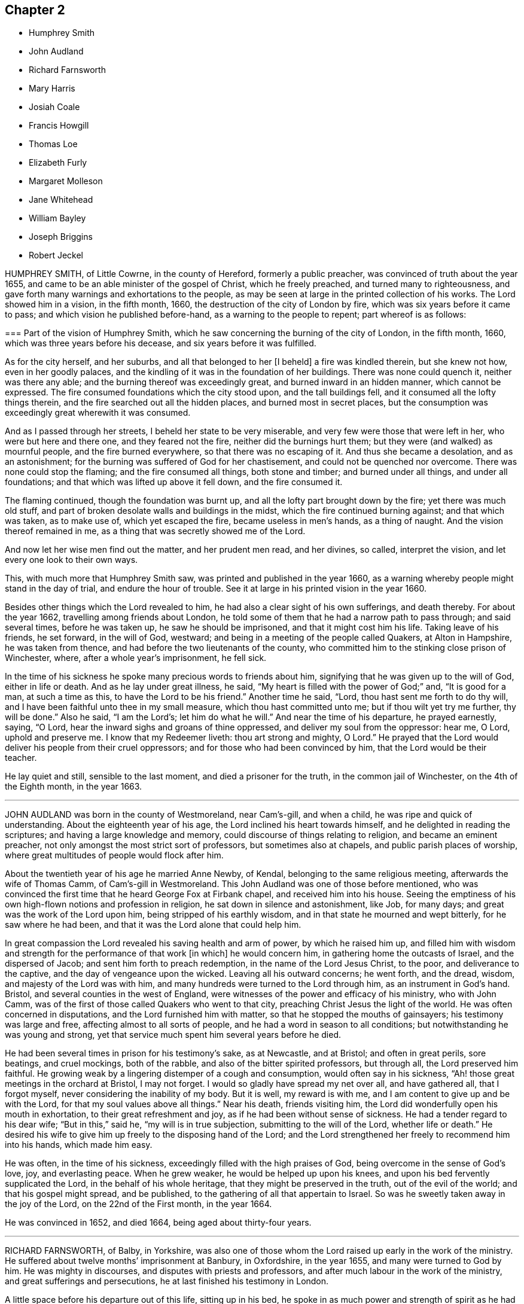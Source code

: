 == Chapter 2

[.chapter-synopsis]
* Humphrey Smith
* John Audland
* Richard Farnsworth
* Mary Harris
* Josiah Coale
* Francis Howgill
* Thomas Loe
* Elizabeth Furly
* Margaret Molleson
* Jane Whitehead
* William Bayley
* Joseph Briggins
* Robert Jeckel

HUMPHREY SMITH, of Little Cowrne, in the county of Hereford, formerly a public preacher,
was convinced of truth about the year 1655,
and came to be an able minister of the gospel of Christ, which he freely preached,
and turned many to righteousness,
and gave forth many warnings and exhortations to the people,
as may be seen at large in the printed collection of his works.
The Lord showed him in a vision, in the fifth month, 1660,
the destruction of the city of London by fire,
which was six years before it came to pass; and which vision he published before-hand,
as a warning to the people to repent; part whereof is as follows:

[.embedded-content-document.paper]
--

[.blurb]
=== Part of the vision of Humphrey Smith, which he saw concerning the burning of the city of London, in the fifth month, 1660, which was three years before his decease, and six years before it was fulfilled.

As for the city herself, and her suburbs, and all that belonged to her +++[+++I beheld]
a fire was kindled therein, but she knew not how, even in her goodly palaces,
and the kindling of it was in the foundation of her buildings.
There was none could quench it, neither was there any able;
and the burning thereof was exceedingly great, and burned inward in an hidden manner,
which cannot be expressed.
The fire consumed foundations which the city stood upon, and the tall buildings fell,
and it consumed all the lofty things therein,
and the fire searched out all the hidden places, and burned most in secret places,
but the consumption was exceedingly great wherewith it was consumed.

And as I passed through her streets, I beheld her state to be very miserable,
and very few were those that were left in her, who were but here and there one,
and they feared not the fire, neither did the burnings hurt them;
but they were (and walked) as mournful people, and the fire burned everywhere,
so that there was no escaping of it.
And thus she became a desolation, and as an astonishment;
for the burning was suffered of God for her chastisement,
and could not be quenched nor overcome.
There was none could stop the flaming; and the fire consumed all things,
both stone and timber; and burned under all things, and under all foundations;
and that which was lifted up above it fell down, and the fire consumed it.

The flaming continued, though the foundation was burnt up,
and all the lofty part brought down by the fire; yet there was much old stuff,
and part of broken desolate walls and buildings in the midst,
which the fire continued burning against; and that which was taken, as to make use of,
which yet escaped the fire, became useless in men`'s hands, as a thing of naught.
And the vision thereof remained in me, as a thing that was secretly showed me of the Lord.

And now let her wise men find out the matter, and her prudent men read,
and her divines, so called, interpret the vision,
and let every one look to their own ways.

--

This, with much more that Humphrey Smith saw, was printed and published in the year 1660,
as a warning whereby people might stand in the day of trial,
and endure the hour of trouble.
See it at large in his printed vision in the year 1660.

Besides other things which the Lord revealed to him,
he had also a clear sight of his own sufferings, and death thereby.
For about the year 1662, travelling among friends about London,
he told some of them that he had a narrow path to pass through; and said several times,
before he was taken up, he saw he should be imprisoned,
and that it might cost him his life.
Taking leave of his friends, he set forward, in the will of God, westward;
and being in a meeting of the people called Quakers, at Alton in Hampshire,
he was taken from thence, and had before the two lieutenants of the county,
who committed him to the stinking close prison of Winchester, where,
after a whole year`'s imprisonment, he fell sick.

In the time of his sickness he spoke many precious words to friends about him,
signifying that he was given up to the will of God, either in life or death.
And as he lay under great illness, he said,
"`My heart is filled with the power of God;`" and, "`It is good for a man,
at such a time as this, to have the Lord to be his friend.`"
Another time he said, "`Lord, thou hast sent me forth to do thy will,
and I have been faithful unto thee in my small measure,
which thou hast committed unto me; but if thou wilt yet try me further,
thy will be done.`"
Also he said, "`I am the Lord`'s; let him do what he will.`"
And near the time of his departure, he prayed earnestly, saying, "`O Lord,
hear the inward sighs and groans of thine oppressed,
and deliver my soul from the oppressor: hear me, O Lord, uphold and preserve me.
I know that my Redeemer liveth: thou art strong and mighty, O Lord.`"
He prayed that the Lord would deliver his people from their cruel oppressors;
and for those who had been convinced by him, that the Lord would be their teacher.

He lay quiet and still, sensible to the last moment, and died a prisoner for the truth,
in the common jail of Winchester, on the 4th of the Eighth month, in the year 1663.

[.asterism]
'''

JOHN AUDLAND was born in the county of Westmoreland, near Cam`'s-gill, and when a child,
he was ripe and quick of understanding.
About the eighteenth year of his age, the Lord inclined his heart towards himself,
and he delighted in reading the scriptures; and having a large knowledge and memory,
could discourse of things relating to religion, and became an eminent preacher,
not only amongst the most strict sort of professors, but sometimes also at chapels,
and public parish places of worship,
where great multitudes of people would flock after him.

About the twentieth year of his age he married Anne Newby, of Kendal,
belonging to the same religious meeting, afterwards the wife of Thomas Camm,
of Cam`'s-gill in Westmoreland.
This John Audland was one of those before mentioned,
who was convinced the first time that he heard George Fox at Firbank chapel,
and received him into his house.
Seeing the emptiness of his own high-flown notions and profession in religion,
he sat down in silence and astonishment, like Job, for many days;
and great was the work of the Lord upon him, being stripped of his earthly wisdom,
and in that state he mourned and wept bitterly, for he saw where he had been,
and that it was the Lord alone that could help him.

In great compassion the Lord revealed his saving health and arm of power,
by which he raised him up,
and filled him with wisdom and strength for the performance of that work +++[+++in which]
he would concern him, in gathering home the outcasts of Israel,
and the dispersed of Jacob; and sent him forth to preach redemption,
in the name of the Lord Jesus Christ, to the poor, and deliverance to the captive,
and the day of vengeance upon the wicked.
Leaving all his outward concerns; he went forth, and the dread, wisdom,
and majesty of the Lord was with him,
and many hundreds were turned to the Lord through him, as an instrument in God`'s hand.
Bristol, and several counties in the west of England,
were witnesses of the power and efficacy of his ministry, who with John Camm,
was of the first of those called Quakers who went to that city,
preaching Christ Jesus the light of the world.
He was often concerned in disputations, and the Lord furnished him with matter,
so that he stopped the mouths of gainsayers; his testimony was large and free,
affecting almost to all sorts of people, and he had a word in season to all conditions;
but notwithstanding he was young and strong,
yet that service much spent him several years before he died.

He had been several times in prison for his testimony`'s sake, as at Newcastle,
and at Bristol; and often in great perils, sore beatings, and cruel mockings,
both of the rabble, and also of the bitter spirited professors, but through all,
the Lord preserved him faithful.
He growing weak by a lingering distemper of a cough and consumption,
would often say in his sickness, "`Ah! those great meetings in the orchard at Bristol,
I may not forget.
I would so gladly have spread my net over all, and have gathered all,
that I forgot myself, never considering the inability of my body.
But it is well, my reward is with me, and I am content to give up and be with the Lord,
for that my soul values above all things.`"
Near his death, friends visiting him,
the Lord did wonderfully open his mouth in exhortation,
to their great refreshment and joy, as if he had been without sense of sickness.
He had a tender regard to his dear wife; "`But in this,`" said he,
"`my will is in true subjection, submitting to the will of the Lord,
whether life or death.`"
He desired his wife to give him up freely to the disposing hand of the Lord;
and the Lord strengthened her freely to recommend him into his hands,
which made him easy.

He was often, in the time of his sickness,
exceedingly filled with the high praises of God,
being overcome in the sense of God`'s love, joy, and everlasting peace.
When he grew weaker, he would be helped up upon his knees,
and upon his bed fervently supplicated the Lord, in the behalf of his whole heritage,
that they might be preserved in the truth, out of the evil of the world;
and that his gospel might spread, and be published,
to the gathering of all that appertain to Israel.
So was he sweetly taken away in the joy of the Lord, on the 22nd of the First month,
in the year 1664.

He was convinced in 1652, and died 1664, being aged about thirty-four years.

[.asterism]
'''

RICHARD FARNSWORTH, of Balby, in Yorkshire,
was also one of those whom the Lord raised up early in the work of the ministry.
He suffered about twelve months`' imprisonment at Banbury, in Oxfordshire,
in the year 1655, and many were turned to God by him.
He was mighty in discourses, and disputes with priests and professors,
and after much labour in the work of the ministry, and great sufferings and persecutions,
he at last finished his testimony in London.

A little space before his departure out of this life, sitting up in his bed,
he spoke in as much power and strength of spirit
as he had ever done at any time in his health,
these words following: "`Friends, God hath been mightily with me,
and hath stood by me at this time,
and his power and presence have encompassed me all along.
God hath appeared for the owning of my testimony, and hath broken in upon me as a flood,
and I am filled with his love more than I am able to express;
and God has really appeared for us.
If God himself had come down, and spoken as a man,
he could not have spoken more clearly to us than he hath done,
by the many testimonies from heaven in his people.
Therefore I beseech you, friends, here of this city of London, whether I live or die,
be you faithful to your testimony God hath committed to you.`"
He died in the city of London, in the year 1666.

[.asterism]
'''

MARY HARRIS, of London, a maid young and beautiful,
went often with her relations to the meetings of the people called Quakers,
and had a love raised in her to the blessed truth,
and to them who held it in a pure conscience;
yet still lived in the customs and fashions of this evil world.
But the same love of God that had begotten tenderness in her heart, and love to truth,
followed her, and would not suffer her to sit down in the world without trouble.
The Lord visited her with great weakness, so that she grew ill,
and fell into a consumption for about three years;
and being often visited by Josiah Coale, and put in mind to consider,
whether the hand of the Lord was not upon her for her unfaithfulness and disobedience,
she did consider the matter, and the Lord set it home upon her heart,
and she cried to him for mercy; and applied her heart to the Lord,
and his faithful messengers, saying,
"`I have hardened my heart at many precious meetings, when the Lord hath smitten me;
and I have seen plainly, that the Lord would have gathered me; but I said in my heart,
if I receive this, if I give up to this, I must be a Quaker, and I cannot be a Quaker.
Then would I take my heart from attending upon the ministration of truth,
and then my heart became more hard.
What shall I do,`" said she,
"`that now I may receive the faithful sayings of the servants of the Lord?
Oh! that my heart were open; but it is shut and hard:
when shall I find mercy in this state?`"
She remained so for some time, and grew weaker and weaker in body;
and on the first day she took her bed she was much
under the righteous judgments of the Lord,
and felt his word in her heart as fire.
But the Lord in judgment remembered mercy, and having brought her very low,
he showed her the child`'s state, which she with great delight desired;
and indeed she became as a little child, fit for the kingdom of heaven.

Then did the Lord rend the veil, and showed her his glory,
and the preciousness of his pure truth, and the light shined out of darkness,
and in it she saw light, and received the knowledge of God;
and her heart was filled with joy and praises to the Lord, saying, "`I am well;
I feel no pain.
I am full; my cup runs over.
I am filled as it were with marrow and fatness.
I have seen his glory, and tasted his precious truth.
How pure is God`'s everlasting truth?
Nothing so pure; and they who indeed receive it, are made pure by it.
Praised be the Lord who hath made me partaker of it, and placed me among his people.
Oh! blessed God, who hath given me cause to sing aloud of thy praise.`"

Many precious words she spoke to several persons who came to visit her,
to their several conditions, showing to some, who lived in pleasure, her hands, saying,
"`See here, the Lord hath made these bones bare for my rebellion;
because I would not submit to his precious truth.
He hath brought me to the dust, and I must lay down this body as a sacrifice.
Oh! do not you stand out, it will cost you dear, if ever you find mercy.`"
Then she would sing praises to the Lord, and exhorted all speedily to embrace truth,
and warned others professing truth, from following the fashions of the world,
crying to the Lord to wash her thoroughly.
Some would say to her,`" It may be thou mayest recover.`"
"`No, no,`" she replied, "`I must lay down this body for my rebellion.
In my vain life, if any had said I should recover,
it would for a little time seem to refresh me;
and if they had said surely I could not live long, it would cast me down;
but now I long for death.
I must lay down this body; for,`" said she, "`when I received God`'s everlasting truth,
I received the sentence of death:`" and this she was positive in all along.

More sensible expressions she uttered, which I omit for brevity.
About half an hour before her departure, she was taken with a very great trembling,
and seemed to be somewhat troubled; when one near her said, "`What is the matter?
art thou in any doubt concerning the truth of which thou art made partaker?`"
She replied, "`No, no; that is God`'s pure everlasting truth, which the people of God,
called Quakers, are made partakers of, and for which they suffer; that is everlasting,
that is the true spirit, and their God is my God;
and although I see it not now as I have seen it, yet I bring in my testimony,
that is the truth that shall abide forever; that is pure,
and nothing that is defiled shall be sheltered under it.
That is the truth which enlighteneth every man coming into the world:
the little seed in me is become great, great, great!
Blessed be God who hath placed me among his people, and I possess what they possess;
and when the faithful die as I die, my portion will be their portion; and my cup is full,
it runs over and over.`"
Then she breathed a little thicker for about the space of a quarter of an hour;
and so without groan or sigh, or the least motion, she shut her eyes and slept.
Glory to God forever.

She died at the widow Mary Forster`'s, in that called St. John`'s street,
near Smithfield, London, in the year 1668.

[.asterism]
'''

JOSIAH COALE, born of a family of good repute among men, near the city of Bristol,
was convinced of God`'s everlasting truth,
through the powerful ministry of that servant of God, John Audland, about the year 1655.
The word of life pierced Josiah to the heart,
and wrought effectually to his salvation and redemption.
He walked for a time under deep judgment, and mournfully,
so that he became a gazing stock and wonder to his former acquaintance.
But God`'s arm was strong, and plucked up every evil plant, and purified him,
and made him fit for the Lord`'s use,
and an able minister of the everlasting gospel of Christ Jesus; an incessant labourer,
few more spent in God`'s service.
His soul seemed wholly bent to the renowning the name of Christ;
and the enemies of truth he ever accounted his enemies.

His declaration was to the ungodly like an axe, or hammer,
and a sword sharp and piercing,
being mostly attended with an eminent appearance of the dreadful power of the Lord,
to the cutting down many tall cedars, and making the strong oaks to bow;
but to the faithful and diligent, who minded the things of Christ more than their own,
oh! how soft and pleasant were the streams of immortal life that ran through him,
to the refreshing of those!
It was his life and joy to be speaking the word of the Lord, and not his own words;
and many thousands were living witnesses to the power,
virtue and efficacy of his ministry; but above all,
he was terrible to the sowers of strife, secret backbiters,
and such as rend the holy body, and separated from the life, love,
and fellowship of the blessed truth; who, in their own selfish spirits,
set themselves over their brethren, by feignedness and deceitful appearances,
to the destroying the simple-hearted.

In his conversation, his kindness was so mixed with seriousness,
and his familiarity with a stayed and exemplary behaviour,
that he was an honour to the truth,
and therein a confirmer of his holy testimony and weaker brethren.
He was hardy, valiant, and fixed; not of those who shun the cross,
or sell their birth-right for a mess of pottage.
He baulked no danger for the sake of his blessed testimony,
which he bore faithfully in England, Holland, the Low Countries, and Barbados;
and had also sore travels among the heathen in America, as in Maryland, Virginia,
and New England, preaching the gospel of Christ among them.
He travelled on foot through the wilderness, from Virginia to New England,
in danger of wild beasts and venomous creatures, +++[+++enduring]
much hunger and cold, and weariness, and through bogs and waters,
often obliged to eat chestnuts for food when hungry,
as appears at large in the record of New England`'s persecution.

He was a good example, as well for his liberality as faithfulness;
for as the prosperity of God`'s truth was above all things most in his eye,
so he was always cautious of making the gospel chargeable to any; for,
having some estate of his own, he freely employed it in the Lord`'s service,
counting nothing too dear for the name and service of the Lord.
Thus having laboured his natural strength away in this heavenly warfare,
for the promotion of the glorious truth of the Lord,
and for the advancement of its interest and dominion in the world,
for above twelve years together, he did, with perfect understanding,
and in an extraordinary enjoyment of the Lord`'s life, majesty, and presence,
to the refreshment of the beholders, cheerfully lay down his mortal body.

George Fox, visiting him upon his sick-bed,
queried whether he had any thing upon his mind to write to friends in England,
or beyond sea.
He said that he was clear of writing to them;
and that as the Lord by his power had carried him through England and other nations,
so he had nothing to write; but he desired his love to all friends.
One thing, he said, did lie upon him,
in that he understood Lodowick Muggleton (a most blasphemous
ranter) and his company would boast against him;
and understanding George Fox was preparing a book in answer to the said Muggleton,
desired he might put in a few words as his last testimony against Muggleton;
which George Fox desired him to prepare, and he would call for it as he came back.

He spake them forth in the power of the Lord, as fresh as if he had ailed nothing,
and a friend took it in writing, which is as followeth:

[quote]
____
Forasmuch as I have been informed,
that Lodowick Muggleton hath vaunted concerning my departure out of the body,
because of his pretended sentence of damnation given against me;
I am moved to leave this testimony concerning him, behind me,
viz. That he is a son of darkness, and a coworker with the prince of the bottomless pit,
in which his inheritance shall be forever.
The judgment that I then declared against him, stands sealed by the Spirit of the Lord,
by which I then declared unto him,
that in the name of that God that spanneth the heavens with his span,
and measureth the waters in the hollow of his hand, I bind thee here on earth,
and thou art bound in heaven; and in the chain under darkness,
to the judgment of the great day thou shalt be reserved;
and thy faith and strength thou boasted of I defy and trample under foot.
I do hereby further declare the said Lodowick Muggleton to be a false prophet,
in what he said to me at that time,
viz. That from henceforth I should always be in fear of damnation,
which should be a sign to me that I was damned; which fear I never was in since;
so that his sign given by himself did not follow his prophecy,
which sufficiently declares him to be a false prophet.
____

George Fox, when he came back again, found Josiah sitting by the fireside,
filled with the power of the Lord, and speaking to friends about him as followeth:
"`Well, friends, be faithful to God, and seek nothing for self, or your own glory;
and if any thing wrong arise, judge it down by the power of the Lord God,
that so you may be clear in his sight, and answer his witness in all people;
then will you have the reward of life.
For my part, I have walked in faithfulness with the Lord,
and I have thus far finished my testimony, and have peace with the Lord,
and his majesty is with me, and his crown of life is upon me:
so mind my love to all friends.`"

Then he spoke to Stephen Crisp, saying, "`Dear heart, keep low in the holy fear of God;
that will be thy crown.`"
Afterwards he said, "`A minister of Christ must walk as I have walked.`"
Then he desired George Fox to pray, that he might have an easy passage:
and friends seeing him begin to be heavy, desired him to go and lie down on the bed,
which he did; and friends sat about him, and held him,
and he was filled with the power of the Lord and seed of life, which was over all.
So in that he departed away, in the arms of friends, as he sat on the side of his bed,
and had a very easy passage into eternal life.

He died in London, aged thirty-five years and two months, in the year 1668.

He laboured in the ministry twelve years, and wrote many treatises,
which are collected together in one volume.

[.asterism]
'''

FRANCIS HOWGILL, of Grayridge, in the county of Westmoreland,
an early minister of the gospel of Jesus Christ,
was convinced of the blessed truth by George Fox,
at that notable meeting at Firbank Chapel, in Westmoreland, in the year 1652.
He soon became a powerful minister, and preached Christ freely as he had received him.
He came to London with Edward Burrough early, to visit that city;
and travelled to Bristol and divers parts of the nation,
and suffered imprisonment in Appleby jail, in the year 1652; and a nasty,
stinking prison it was.
He was set at liberty the latter end of the year,
and grew valiant and bold for the name of the Lord, travelling up and down on foot,
preaching the gospel.
He went to the steeple-houses, and to many places,
warning both priests and people of the day of the Lord that was coming upon them,
directing them to Christ Jesus their teacher and Saviour.

He came also to London, on foot, with John Camm, to admonish Oliver Cromwell,
soon after he was made protector; and he went with Edward Burrough to Ireland,
and preached Christ under great sufferings there, until he and Edward Burrough aforesaid,
were banished by Henry Cromwell out of Ireland.
Afterwards he was imprisoned in London, in the year 1661,
at the time when the Fifth Monarchy people rose up in arms,
but was clear of that bloody act; and so was set at liberty,
and continued labouring up and down the nation, in the work of the Lord,
and turned many to God.
In the latter end of the Fifth month, in 1663,
he was sent for out of the market in Kendal, by the magistrates,
who tendered him the oath of allegiance,
and because for conscience-sake he could not take it, they sent him to Appleby jail;
and at the assizes, for refusing to take the oath,
sentence of premunire was given against him by the judge, in these words:
"`You are put out of the king`'s protection, and the benefit of the law;
your lands are confiscated to the king during your life,
and your goods and chattles forever; and you to be a prisoner during your life.`"

[.discourse-part]
F+++.+++ Howgill replied, "`An hard sentence for my obedience to the commands of Christ;
the Lord forgive you all.`"

[.discourse-part]
_Judge:_
"`Well, if you will yet be subject to the laws of the king,
the king will show you mercy.`"

[.discourse-part]
_Francis Howgill:_
"`The Lord hath showed mercy unto me, and I have done nothing against the king,
or government, or any man, blessed be the Lord, and herein stands my peace;
for it is for Christ`'s sake I suffer, and not for evil doing.`"

[.small-break]
'''

The court broke up, and many were sorry to see what was done against him;
but he signified how contented and glad he was,
that he had any thing to lose for the Lord`'s precious truth,
of which he had publicly borne testimony,
and that he was counted worthy to suffer for it.
He was kept a prisoner in Appleby jail four years and a half;
and his body being much spent in his public travels and labours in the gospel,
was not able to endure such close confinement,
though he bore his suffering in much patience and
cheerfulness until the time of his decease.

He was taken ill the 11th of the Eleventh month, 1668,
and though his departure drew nigh, yet was he kept in perfect understanding,
being often very fervent in prayer; and uttered many comfortable expressions,
to the refreshment of those about him.
Two days before his death, his wife and friends being present, he said, "`Friends,
as to matter of words you must not expect much from me,
neither is there any great need of it,
or to speak of matters of faith to you who are satisfied;
only that you remember my dear love to all Friends who enquire of me,
for I ever loved Friends well, and any other in whom truth appeared.
Truly God will own his people, as he hath ever hitherto done,
and as we have daily witnessed;
for no sooner had they made that act against us for banishment,
to the great suffering of many good Friends,
but the Lord stirred up enemies against them, even three great nations,
whereby the violence of their hands was taken off.
I say again, God will own his people, even all those that are faithful; and as for me,
I am well, and content to die; I am not afraid at all of death.
Truly one thing was of late in my heart,
and that I intended to have written to George Fox and others,
even that which I have observed, which thing is, that this generation passeth away,
when so many good and precious Friends, within these few years have been taken from us;
and therefore Friends had need to watch and be very faithful,
so that we may leave a good, and not a bad savour, to the next succeeding generation;
for you see that it is but a little time that any of us have to stay here.`"

Often he said in the time of his sickness, that he was content to die,
and that he was ready;
and praised God for the many sweet enjoyments and refreshments
he had received on that his prison-house bed where he lay,
freely forgiving all who had a hand in his restraint.
And he said, "`This was the place of my first imprisonment for the truth at this town;
and if it be the place of my laying down the body, I am content.`"

Several persons of note, inhabitants of Appleby, as the mayor and others,
went to visit him some of whom praying God might speak peace to his soul,
he sweetly replied, "`He hath done it;`" and they all spoke well of him.
A few hours before his death, some being come to visit him,
he prayed fervently with many heavenly expressions,
that the Lord by his mighty power would preserve
them out of all such things as would spot and defile.
A little after, recovering some strength, he further said,
"`I have sought the way of the Lord from a child, and lived innocently, as among men;
and if any enquire after my latter end, let them know,
that I die in the faith that I lived in and suffered for.`"
These words he spoke, with some other words in prayer,
and sweetly finished his course in much peace with the Lord, in the Eleventh month, 1668.

He laboured in the gospel sixteen years:
there is a volume of his works printed in about 740 pages in folio.

[.asterism]
'''

THOMAS LOE, of Oxfordshire, was a faithful servant and minister of Christ Jesus,
and converted many to truth, especially in Ireland,
where he travelled through great hardships.
His first going thither was about the year 1657; Francis Howgill, Edward Burrough,
and others, having been there before him.
He had an excellent gift, sound and clear in the ministry, powerful in speech,
sharp and quick in his understanding; and many people flocked after him,
and received truth by his ministry in that nation;
and others he confirmed in the truth who were convinced before.
He was often publicly engaged with priests and opposers,
and the Lord made him a sharp instrument in his hand
to confound the adversaries of truth,
and the mouths of gainsayers were stopped.
His company was very desirable, being pleasant and sweet in conversation,
and sympathizing with his friends in affliction,
so that he could speak a word in due season.

He was several times a prisoner for the testimony of truth,
and went out of England several times to visit the nation of Ireland,
in which travels his natural strength was much impaired.
He also laboured in the work of the ministry in London, being often there;
and was taken sick in that city,
expressing on his deathbed what exceeding encouragement
and glory he saw and felt of the Lord,
as followeth: "`Glory to thee, O God, for thy power is known.
God is the Lord.`"
Then speaking to William Penn, whom the Lord had made him instrumental to convince,
he said, "`Dear heart, bear thy cross.
Stand faithful for God, and bear thy testimony in thy day and generation,
and God will give thee an eternal crown of glory, that shall not be taken from thee.
There is not another way that the holy men of old walked in, and it shall prosper.
God has brought immortality to light, and immortal life is felt: glory, glory,
for he is worthy.
My heart is full, what shall I say?
His love overcomes my heart; my cup runs over, my cup runs over.
Glory, glory to his name forever.
He is come, he has appeared, and will appear.
Friends, keep your testimony for God, live with him, and he will live with you.`"

Another time he said to some friends, "`Be not troubled,
the love of God overcomes my heart.`"
And again he spoke to George Whitehead, and other friends present, viz., "`George,
the Lord is good to me; this day he has covered me with his glory.
I am weak, but I am refreshed to see you: the Lord is good to me.`"
Another friend asked him, "`How art thou, Thomas?`"
He answered, "`I am near leaving you, I think; but as well in my spirit as I can desire,
I bless the Lord; and I never saw more of the glory of God than I have done this day.`"
And then being expected to depart, the power of the Lord arose in him,
and he sung to the Lord, "`Glory, glory to thee forever.`"
And so continued praising God for some time, which much affected the standers by.

He departed in peace with God, on the 5th of the Eighth month, in the year 1668,
at London.

[.asterism]
'''

ELIZABETH FURLY, daughter of John Furly of Colchester, in the county of Essex,
was a child that loved the Lord, and also those who feared him.
Her delight was to hear truth preached, and to be with such who excelled in virtue;
she feared and hated a lie,
and lived and died in the faith which the people called Quakers profess.
She was taken sick at her father`'s house in Colchester, the 11th of the Twelfth month,
in the year 1669.

Two days before she died, being filled with the love of God,
she uttered many precious sayings concerning the Lord, and his mercies towards her;
praying to the Lord that she might be faithful to the end.
In the presence of several persons she spoke as followeth: "`Whatever is not of thyself,
O Lord, purge out of me; yea, purge me thoroughly, leave no wicked word in me,
thrust away the power of darkness.
O Lord, make me able to praise thee: let me not come into that way which is evil,
for if I do, I shall dishonour thee and thy truth.
I hope I shall never rebel against thee more, but have full satisfaction in thee,
and in thy ways, and not in the evil one and his ways.
Wash me, O Lord, thoroughly,
let not an unadvised word come out of my mouth;`" with more to the same purport.
"`Show them, O Lord, the evil of their ways, that have done evilly,
and lay a burden upon their spirits, that they may leave it.
I feel no pain, the Lord is good to me; good is the will of the Lord.
Let thy will be done in earth as it is done in heaven.
Everlasting kindness hast thou shown me,
and I hope I shall never forget it while I am in this world;`"
with more in admiration of the kindness and mercies of God,
and her desire to serve him whilst she lived.

To one of her brothers she said, "`Improve thy time,
for thou knowest not how soon thou mayest be taken
away;`" warning him of the danger of an evil life,
and took him about the neck and kissed him, saying, "`Mind what I say,
O dear brother;`" and with many more words she exhorted him.
She also admonished her other brothers with tender expressions, saying, "`Love the Lord,
brothers, love good men: hate the devil; but oh, love the Lord,
and then you will be a joy to your father and mother.`"
When she saw one of her sisters weep, she said, "`Weep not for me, I am very well.
All serve the Lord, that he may be your portion.
In my Father`'s house there is bread enough, there is fulness, want of nothing; yea,
there is fulness of bread, durable riches and honour.
I desire never to forget the Lord.`"
as she walked in innocency, so she died in peace, and entered into glory,
the 16th day of the Twelfth month, in the year 1669, aged thirteen years and five weeks.

[.asterism]
'''

MARGARET MOLLESON, wife of Gilbert Molleson of the city of Aberdeen in Scotland,
was in her youth an enquirer after the best people,
and joined herself in worship with the most strict
and refined in profession then in that city.
But it having pleased God,
who beheld her hungering desires after himself and his righteousness,
to send some of his faithful witnesses and servants called Quakers,
from the nation of England into the north of Scotland,
who preached the everlasting gospel;
she was one of the first in those parts that received the same.

Coming to taste of the unspeakable love of God, she delighted often to retire therein,
out of the cumbering cares of her family and business.
And although her love to her husband, and cares of her many children, were great,
yet her greatest delight and care was,
to draw nearer and nearer to the true and living God,
the chiefest beloved of her travailing soul.
For that end she often resorted to the public meetings of the people called Quakers,
as well as being frequently in private with the Lord in prayer;
which gave her husband (who was not one called a Quaker) cause to say,
that her knees were worn with kneeling at prayer.

For about four months before her departure hence, he usually found her,
when he awaked in the night-time, in meditation; and after her departure,
he also said before several people coming to visit him,
that he had lost a true Mary and a Martha, none knowing how great his loss was,
and he could not but much lament it.

On the 16th of the Tenth month, 1669, in the morning, she was taken suddenly sick,
and the same day in the evening died,
having been for some time before made sensible of her end; yet her physician,
not supposing that she had been so dangerous, said to her, she needed not fear,
his life for hers; to which she answered, "`Fear, I have no cause;
but thou wilt see thou art mistaken.`"
Many relations and neighbours being in her chamber, were in great sorrow;
among whom was a great professor, and an old acquaintance of hers,
who desired those about her to pray for her; which she hearing,
when others thought she had been dying, answered, "`My advocate is with the Father,
and my peace is made.
I am feeding at a table none of you perceiveth.`"
Some lamenting much her being like to be taken away from her nine children,
who were all about her bed, she said, "`As many of them as shall truly fear the Lord,
and follow him, shall be provided for:`" which hath been since truly fulfilled.

Fixing her eyes on her son Gilbert, who was then about ten years of age,
she said in a heavenly frame of mind, "`Truth is precious, cleave to it.`"
She observing the people in her chamber much lamenting, said to them,
"`Settle yourselves, and be stayed in your minds, for ye are now to see the last.`"
Being to reap eternally the fruit of her great and spiritual labours,
she had true cause given her then to declare before those present,
viz. "`Now interruption is to cease,
and my eternal joy is already begun;`" the certain earnest of which she received,
and +++[+++had]
often preferred before all other enjoyments.

Her life and conversation, as well as her latter end,
were such as gained her not only great love and esteem from friends of truth,
but also from others of her acquaintance.

She departed hence on the 16th of the Tenth month, in the year 1669,
about the forty-second year of her age, at Aberdeen, in the kingdom of Scotland.

[.asterism]
'''

JANE WHITEHEAD was the wife of Thomas Whitehead, of North Cadbury in Somersetshire.
Her maiden name was Jane Vaugh, and she was born in Westmoreland,
her relations living about Hutton in the same county;
whom she left in obedience to the Lord, and travelled in his service,
and bore witness against the false ways and worships of the world;
and for the sake of her testimony endured much persecution.

In the year 1655, coming to Banbury in Oxfordshire,
to visit her dear friend Anne Audland, then a prisoner for the truth, she,
for bearing witness thereto, and against their cruelty and wickedness,
was also taken and committed to prison, and lay there five weeks.
Not long after, coming again to the said town,
the magistrates tendered her the oath of abjuration;
which she refusing for Christ`'s sake,
who saith "`Swear not at all,`" was imprisoned twelve months in a low, wet, nasty place,
in the winter season, that sometimes she would be over shoes in water;
which she endured with much patience.

In the Fourth month, 1662, she was again imprisoned at Banbury,
for worshipping God at a meeting of the people called Quakers,
where she lay in the same nasty prison three months.
These things she suffered before she was married.
Afterwards Thomas Whitehead, aforesaid, took her to be his wife,
by whom she had five children that she left behind her.

At Ivelchester, she endured five months`' imprisonment, with a young child at her breast,
in a cold winter,
for speaking the words of truth and soberness to the priests of North Cadbury.
But the Lord upheld her by the word of his power,
in the manifold exercises and tribulations which she passed through,
too tedious here to relate.
Those abuses which she endured brought her tender body into weakness,
which attended her several years before she died; and,
under great exercises and weakness of body,
she acknowledged that the Lord was wonderfully good to her.
She often said that the Lord had broken in upon her,
and with his heavenly presence did fill her, to the comfort of her soul: and said,
"`O that the Lord may never take his presence from me.`"
To the last she was kept sensible,
and declared that she had the testimony of God`'s love,
and that it would be well with her,
and that she had no desire to live any longer in this world.
She charged her children to be obedient to their father, and that they should mind truth,
and then the blessing of the Lord would be with them.

The morning before she died, being sensible her death was at hand,
she told a Friend that she was going to her long home; and soon after departed this life,
in the love and peace of God, on the 28th day of the Seventh month, in the year 1674.

[.asterism]
'''

WILLIAM BAYLEY, who was a Baptist teacher at Poole, was convinced of the blessed truth,
as professed by the people called Quakers, in the year 1655,
and travelled up and down in many places in the service of the Lord.
His gift in the ministry, both as to matter and utterance, was plain and prevalent;
he divided the word aright, for he fed the fat with judgment;
and yet he had milk for babes, and stronger meat for those of riper age.
He was mighty in the holy Scriptures,
being well acquainted both with the history and mystery thereof,
through the assistance of the Holy Spirit, which gave him a true understanding in both.
It was given him, not only to believe and preach the word of faith,
but also to suffer for the same, sometimes by cruel persecutions;
being thrown down and dragged upon the ground by the hair of his head;
and his mouth and jaws endeavoured to be rent and broken asunder,
that the ground whereon he lay was smeared with blood.
Yet as if this butchering of him had not been enough to make him a sacrifice,
a heavy gross-bodied persecutor stamped upon his breast with his feet,
endeavouring to beat the breath out of his body;
and when this persecutor had done his pleasure, he commanded the jailor to take him away,
and put him in some nasty hole for his entertainment and cure.

For the maintenance of his family,
he several times adventured his life upon the mighty waters, being master of a ship;
and many beyond the seas were partakers of his labours, and comforted by his ministry.
In his return home from visiting friends in Barbados, he fell sick;
and a little before his departure,
desiring to be remembered to his dear wife and children, he said, "`Well,
shall I lay down my head in peace upon the waters?
God is the God of the whole universe, and though my body sink,
I shall swim a-top of the waters.`"
Remembering his love to Friends in general, and some by name, he immediately sung,
being filled with the power of God,
"`The creating word of the Lord endures forever;`" and spoke to them who sat by,
and took several by the hand, exhorting them to fear God, and not to fear death.

He said, "`Friends at London would have been glad to see my face.
Tell them, I go to my Father and to their Father; to my God, and to their God.
Remember my love to my wife; she will be a sorrowful widow;
but let her not mourn in sorrow, for it is well with me.`"
He then took is leave of the Friends on board, saying, "`I see not one of you,
but wish you all well.`"
A Friend of New England asked him how it was with him: he said, "`I am perfectly well:
and mind my love to Friends in Rhode Island, and New England,
and to Friends in Barbados.
I went freely in tender love to them.`"
He uttered more sensible words; and about half an hour past four in the morning,
he departed this life, as if he had gone to sleep, being on 1st day of the Fourth month,
in the year 1675, on board the _Samuel_ of London,
in the latitude of 46 degrees and 36 minutes.

[.blurb]
=== Concerning A Child About Thirteen Years Old.

[.asterism]
'''

JOSEPH BRIGGINS, son of William Briggins of Bartholomew Close, in London,
having been a dutiful child to his parents, and ready to receive instruction,
was taken sick the 20th of the Fourth month.
Being, as it was thought, very near death; after he had lain silent for about an hour,
he began to appear full of joy and pleasantness, saying,
"`I shall praise the Lord, for he is only to be praised;`"
with many more words which they could not remember.
He said, in admiration,
"`Oh! I have never heard of any other God but thee, my holy One;
I have heard of thee, but now I see thee in glory.`"
Calling for his father and mother, he said, "`Father, father, oh! father,
oh! pure and glorious is my Saviour who hath appeared,
and hath taken me into his kingdom.
Oh! my eye hath seen his glory.`"
Then he prayed, "`Thou most glorious God,
great and wonderful things are brought to pass by thy own pure holy power,
by which thou hast revealed thy Son.
Oh! my King, let all people fear and stand in awe of thy power,
by which thou hast gathered many out of their sinful ways, into pure obedience to thee.
Thou hast given us a living knowledge.
Oh! pure, glorious, and holy God, let thy life reach unto all my dear friends,
and keep them that know thee sure and stedfast upon thy holy foundation, Christ Jesus,
my king, whose appearance is very glorious at this day,
and of his government no end is to be, but thousands of thousands, millions of thousands,
shall come to see, and be made partakers of his glorious, bright, shining day.`"

Another time he said, "`There are many ways and baptisms in the world; but oh! thou pure,
holy, holy One, we have known thy spiritual baptism into Christ Jesus my Lord,
by whom the living water we have known and felt.
Oh! it is indeed exceedingly pure, by which we have been washed from all our sins.
Oh! my King, thou wast slain, and by the virtue of thy pure blood we have this given.
Oh! that all may wait continually upon thee,
that they may be kept from all the deceitful ways of the world.`"
To those standing by he said, "`Mind and serve the Lord in your day,
for the holy truth received by you is the way in
which you must wait and obey;`" with much more.
Then he lay silent a little while; but again said,
"`The Lord hath taken me into his kingdom,
he hath discovered the fresh springs of his love to my soul.
All that know the Lord be obedient to his power,
and he will discover himself more to you, and you shall know more.
Thousands, thousands, millions, shall the Lord call.`"
With more words, after some time of silence.

Some who knew him very well, wondered to hear him speak as he did,
and said they had never heard such words come from him before.
He replied, "`The Lord hath fully made known that to my soul,
which I had some feeling of before.`"
The next day he was very earnest in prayer softly to himself, but some words were heard,
viz.: "`Oh! let all that know the pure truth, come and receive it, saith my soul.`"
He also sung of the olive tree, and of the fruit thereof, which he fed on,
and of his refreshment thereby.
He was asked what he meant by the olive tree.
He said, "`The tree of life.`"
Many more sayings he uttered before he departed to his everlasting rest,
which was on the 3rd day of the Fifth month, in the year 1675,
in the thirteenth day of his sickness.

[.asterism]
'''

ROBERT JECKEL, of Newcastle-upon-Tyne, in the county of Northumberland,
having a desire to visit George Fox, who was then at Swarthmore, set out on his journey,
in company with several friends,
but began to be sick the same day that he went from home,
and was ill at several places by the way; but still pressed forward,
and would not be satisfied to stay short of Swarthmore,
where he came the 2nd of the Fifth month, 1676,
and went to bed presently after he came in, and lay sick there nine days.
During his illness, these following words, with many more, were spoken by him, viz.:
"`No separation like unto this; soul separated from the body,
the spirit returning to God that gave it, and the body to the earth,
from whence it came.
Great has the lovingkindness of the Lord been to me, and not to me only,
but to all my dear friends who are faithful unto death.
I have always been faithful to the truth, as to what was manifested;
for God hath loved me from a child.`"
He added, spreading out his hands,
"`O! the blessed precious truth is above all the world,
and this is my living testimony I have to bear for the Lord, and his truth;
for always I loved truth, and preferred it before all the world; for truth is precious;
and to be valued before all things.
Therefore, oh! my dear friends! prize this precious truth, for it abides forever;
let nothing divert your minds from that service of truth you have,
for as that is kept to, truth answers truth in every heart.

As to the principle of truth, it will reign over all.
Though strange things may happen in this nation,
yet the Lord will crown his blessed truth, and his glory is over all.
Therefore, all my dear friends,
be faithful to that manifestation in your own particulars,
for a profession will stand none in stead,
unless they live in the life and power of truth.`"
Another time he said, "`Though I was persuaded to stay by the way, being indisposed,
before I came to this place, yet this was the place where I would have been,
and the place where I should be, whether I live or die.`"
George Fox visiting him,
exhorted him to offer up his soul and spirit to the
Lord who giveth breath and life to all,
and he takes it again; and he lifted up his hands and said, "`The Lord is worthy of it,
and I have done it.`"

George Fox then asked him if he could say, "`Thy will, O God, be done on earth,
as it is done in heaven;`" and he lifted up his hands and eyes, and cheerfully said,
he did it.
His mouth was often filled with praises to the Lord, exhorting those about him, saying,
"`Dear friends, dwell in love and unity together, and keep out of jars,
strife and contention, and be sure to continue faithful to the end,
and be not weary in well-doing; for this is a good testimony,
They that continue faithful to the end shall be saved.`"
He said, "`If any bad spirits speak evil of me when I am gone,
you are living witnesses`" (speaking to two friends present,
who were his neighbours) "`that I am an innocent man, and the Lord hath cleared me,
and I lay down my head in peace.
As to my wife, I give her freely up to the Lord; for she loveth the Lord,
and he will love her.
I have often told my dear wife, as to what we have in outward things,
it was the Lord`'s first before it was ours,
and in that I desire she may serve the truth to the end of her days.
And now, my dear friends, I commit you all to the Lord,
to be preserved and kept in his everlasting power, and bid you all everlastingly, yea,
everlastingly, farewell.
All is done, and to the Lord I leave you all; I commit you all, farewell.`"
Afterwards he said, "`Let us go hence in peace, for I shall go hence,
and be no more seen in mutability.`"

About two hours before he died, George Fox took him by the hand,
and asked him if he was satisfied of his seeing him.
He lifted up his hands, and with a gladness of heart, and smilingly,
praised the Lord and said, that his comfort flowed in as a flood.
George Fox asked him what he said; and he spoke those words over again.
And in much patience the Lord did keep him;
and he was in perfect sense and memory all the time of his weakness, often saying,
"`Dear friends give me up, and weep not for me, but be willing to bear a part with me,
// lint-disable obsolete-spellings "doings"
for I am content with the Lord`'s doings.`"
He often said that he had no pain; but went away by little and little,
lifting up his hands while he had strength, praising the Lord,
and made a comfortable end, on the 11th of the Fifth month, in the year 1676.
